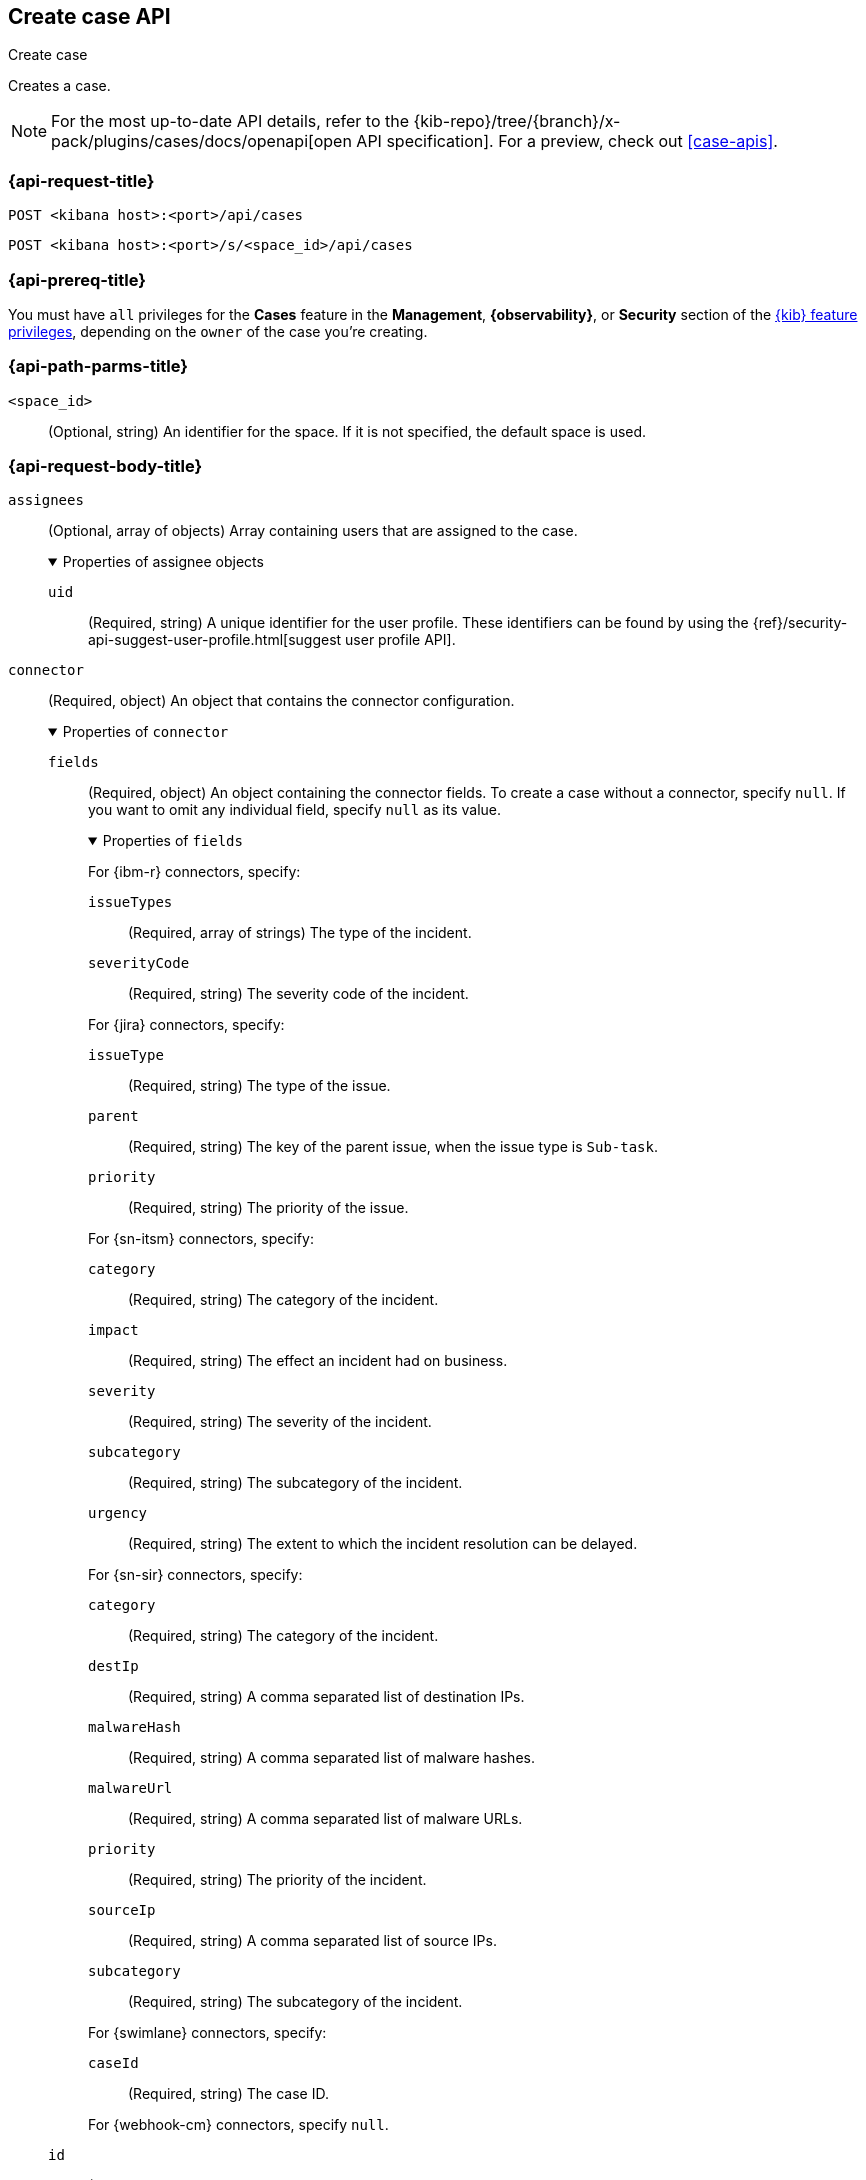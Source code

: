 [[cases-api-create]]
== Create case API
++++
<titleabbrev>Create case</titleabbrev>
++++

Creates a case.

[NOTE]
====
For the most up-to-date API details, refer to the
{kib-repo}/tree/{branch}/x-pack/plugins/cases/docs/openapi[open API specification]. For a preview, check out <<case-apis>>.
====

=== {api-request-title}

`POST <kibana host>:<port>/api/cases`

`POST <kibana host>:<port>/s/<space_id>/api/cases`

=== {api-prereq-title}

You must have `all` privileges for the *Cases* feature in the *Management*,
*{observability}*, or *Security* section of the
<<kibana-feature-privileges,{kib} feature privileges>>, depending on the
`owner` of the case you're creating.

=== {api-path-parms-title}

`<space_id>`::
(Optional, string) An identifier for the space. If it is not specified, the
default space is used.

[role="child_attributes"]
=== {api-request-body-title}

`assignees`::
(Optional, array of objects) Array containing users that are assigned to the case.
+
.Properties of assignee objects
[%collapsible%open]
=====
`uid`:: 
(Required, string) A unique identifier for the user profile. These identifiers
can be found by using the
{ref}/security-api-suggest-user-profile.html[suggest user profile API].
=====

`connector`::
(Required, object) An object that contains the connector configuration.
+
.Properties of `connector`
[%collapsible%open]
====
`fields`::
(Required, object) An object containing the connector fields. To create a case
without a connector, specify `null`. If you want to omit any individual field,
specify `null` as its value.
+
.Properties of `fields`
[%collapsible%open]
=====
For {ibm-r} connectors, specify:

`issueTypes`:::
(Required, array of strings) The type of the incident.

`severityCode`:::
(Required, string) The severity code of the incident.

For {jira} connectors, specify:

`issueType`:::
(Required, string) The type of the issue.

`parent`:::
(Required, string) The key of the parent issue, when the issue type is `Sub-task`.

`priority`:::
(Required, string) The priority of the issue.

For {sn-itsm} connectors, specify:

`category`:::
(Required, string) The category of the incident.

`impact`:::
(Required, string) The effect an incident had on business.

`severity`:::
(Required, string) The severity of the incident.

`subcategory`:::
(Required, string) The subcategory of the incident.

`urgency`:::
(Required, string) The extent to which the incident resolution can be delayed.

For {sn-sir} connectors, specify:

`category`:::
(Required, string) The category of the incident.

`destIp`:::
(Required, string) A comma separated list of destination IPs.

`malwareHash`:::
(Required, string) A comma separated list of malware hashes.

`malwareUrl`:::
(Required, string) A comma separated list of malware URLs.

`priority`:::
(Required, string) The priority of the incident.

`sourceIp`:::
(Required, string) A comma separated list of source IPs.

`subcategory`:::
(Required, string) The subcategory of the incident.

For {swimlane} connectors, specify:

`caseId`:::
(Required, string) The case ID.

For {webhook-cm} connectors, specify `null`.
=====

`id`::
(Required, string) The identifier for the connector. To create a case without a
connector, use `none`. To retrieve connector IDs, use
<<cases-api-find-connectors>>.

`name`::
(Required, string) The name of the connector. To create a case without a
connector, use `none`.

`type`::
(Required, string) The type of the connector. Valid values are: `.cases-webhook`,
`.jira`, `.none`, `.resilient`,`.servicenow`, `.servicenow-sir`, and `.swimlane`.
To create a case without a connector, use `.none`.

====

`description`::
(Required, string) The description for the case.

`owner`::
(Required, string) The application that owns the case. Valid values are:
`cases`, `observability`, or `securitySolution`. This value affects
whether the case is visible in the {stack-manage-app}, {observability}, or
{security-app}.

`settings`::
(Required, object)
An object that contains the case settings.
+
.Properties of `settings`
[%collapsible%open]
====
`syncAlerts`:: 
(Required, boolean) Turns alert syncing on or off.
====

`severity`::
(Optional,string) The severity of the case. Valid values are: `critical`, `high`,
`low`, and `medium`.

`tags`::
(Required, string array) The words and phrases that help
categorize cases. It can be an empty array.

`title`::
(Required, string) A title for the case.

=== {api-response-codes-title}

`200`::
   Indicates a successful call.

=== {api-examples-title}

[source,sh]
--------------------------------------------------
POST api/cases
{
  "description": "A case description.",
  "title": "Case title 1",
  "tags": [ "tag 1" ],
  "connector": {
    "id": "131d4448-abe0-4789-939d-8ef60680b498",
    "name": "My connector",
    "type": ".jira",
    "fields": {
      "issueType": "10006",
      "priority": "High",
      "parent": null
    }
  },
  "settings": {
    "syncAlerts": true
  },
  "owner": "cases"
}
--------------------------------------------------
// KIBANA

The API returns a JSON object that includes the user who created the case and
the case identifier, version, and creation time. For example:

[source,json]
--------------------------------------------------
{
  "id": "66b9aa00-94fa-11ea-9f74-e7e108796192", <1>
  "version": "WzUzMiwxXQ==",
  "comments": [],
  "totalComment": 0,
  "totalAlerts": 0,
  "title": "Case title 1",
  "tags": [ "tag 1" ],
  "assignees": [],
  "settings": {
    "syncAlerts": true
  },
  "owner": "cases",
  "description": "A case description.",
  "duration": null,
  "severity": "low",
  "closed_at": null,
  "closed_by": null,
  "created_at": "2022-05-13T09:16:17.416Z",
  "created_by": {
    "email": null,
    "full_name": null,
    "username": "elastic"
  },
  "status": "open",
  "updated_at": null,
  "updated_by": null,
  "connector": {
    "id": "131d4448-abe0-4789-939d-8ef60680b498", <2>
    "name": "My connector",
    "type": ".jira",
    "fields": {
      "issueType": "10006",
      "parent": null,
      "priority": "High"
    }
  },
  "external_service": null <3>
}
--------------------------------------------------

<1> The case identifier is also its saved object ID (`savedObjectId`), which is
used when pushing cases to external systems.
<2> The default connector used to push cases to external services.
<3> The `external_service` object stores information about the incident after it
is pushed to an external incident management system.